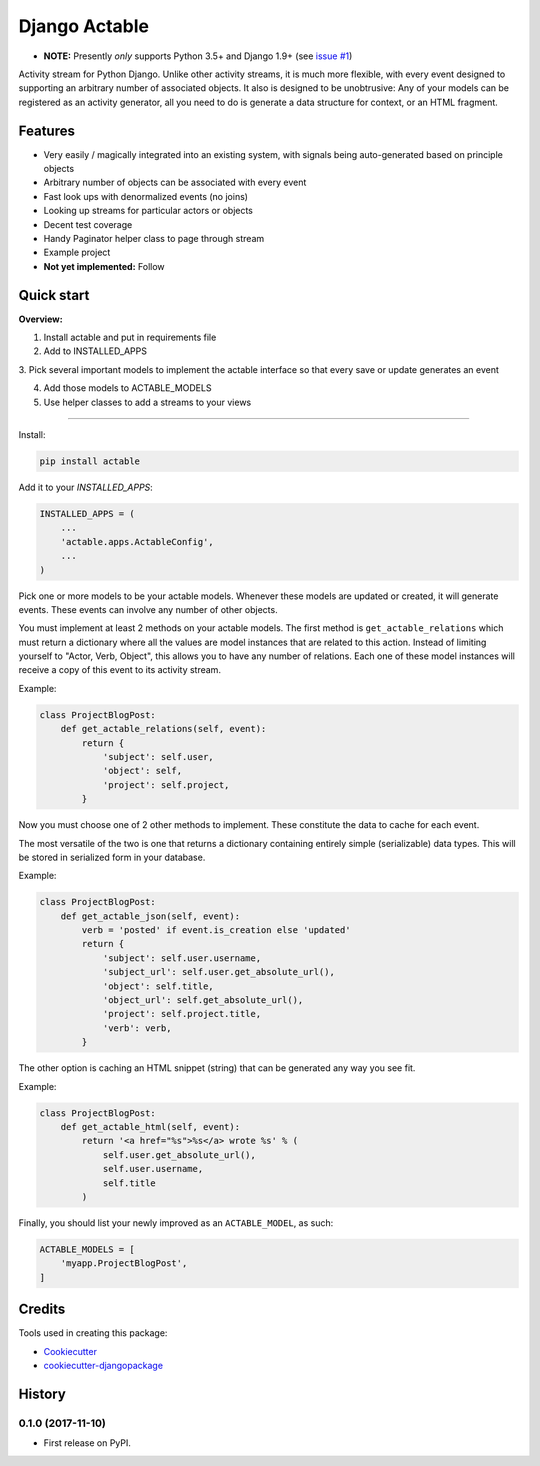 =============================
Django Actable
=============================

.. image:: https://badge.fury.io/py/actable.svg
    :target: https://badge.fury.io/py/actable

.. image:: https://travis-ci.org/michaelpb/actable.svg?branch=master
    :target: https://travis-ci.org/michaelpb/actable

.. image:: https://codecov.io/gh/michaelpb/actable/branch/master/graph/badge.svg
    :target: https://codecov.io/gh/michaelpb/actable

* **NOTE:** Presently *only* supports Python 3.5+ and Django 1.9+ (see `issue
  #1 <https://github.com/michaelpb/actable/issues/1>`_)

Activity stream for Python Django. Unlike other activity streams, it is much
more flexible, with every event designed to supporting an arbitrary number of
associated objects. It also is designed to be unobtrusive: Any of your models
can be registered as an activity generator, all you need to do is generate a
data structure for context, or an HTML fragment.

Features
--------

- Very easily / magically integrated into an existing system, with signals
  being auto-generated based on principle objects
- Arbitrary number of objects can be associated with every event
- Fast look ups with denormalized events (no joins)
- Looking up streams for particular actors or objects
- Decent test coverage
- Handy Paginator helper class to page through stream
- Example project

- **Not yet implemented:** Follow


Quick start
------------

**Overview:**

1. Install actable and put in requirements file

2. Add to INSTALLED_APPS

3. Pick several important models to implement the actable interface so that
every save or update generates an event

4. Add those models to ACTABLE_MODELS

5. Use helper classes to add a streams to your views

---------------

Install:

.. code-block:: bash

    pip install actable


Add it to your `INSTALLED_APPS`:


.. code-block:: python

    INSTALLED_APPS = (
        ...
        'actable.apps.ActableConfig',
        ...
    )

Pick one or more models to be your actable models. Whenever these models are
updated or created, it will generate events. These events can involve any
number of other objects.

You must implement at least 2 methods on your actable models. The first method
is ``get_actable_relations`` which must return a dictionary where all the
values are model instances that are related to this action.  Instead of
limiting yourself to "Actor, Verb, Object", this allows you to have any number
of relations.  Each one of these model instances will receive a copy of this
event to its activity stream.

Example:

.. code-block:: python

    class ProjectBlogPost:
        def get_actable_relations(self, event):
            return {
                'subject': self.user,
                'object': self,
                'project': self.project,
            }

Now you must choose one of 2 other methods to implement. These constitute the
data to cache for each event.

The most versatile of the two is one that returns a dictionary containing
entirely simple (serializable) data types. This will be stored in serialized
form in your database.

Example:

.. code-block:: python

    class ProjectBlogPost:
        def get_actable_json(self, event):
            verb = 'posted' if event.is_creation else 'updated'
            return {
                'subject': self.user.username,
                'subject_url': self.user.get_absolute_url(),
                'object': self.title,
                'object_url': self.get_absolute_url(),
                'project': self.project.title,
                'verb': verb,
            }


The other option is caching an HTML snippet (string) that can be generated any
way you see fit.

Example:

.. code-block:: python

    class ProjectBlogPost:
        def get_actable_html(self, event):
            return '<a href="%s">%s</a> wrote %s' % (
                self.user.get_absolute_url(),
                self.user.username,
                self.title
            )

Finally, you should list your newly improved as an ``ACTABLE_MODEL``, as such:

.. code-block:: python

    ACTABLE_MODELS = [
        'myapp.ProjectBlogPost',
    ]


Credits
-------

Tools used in creating this package:

*  Cookiecutter_
*  `cookiecutter-djangopackage`_

.. _Cookiecutter: https://github.com/audreyr/cookiecutter
.. _`cookiecutter-djangopackage`: https://github.com/pydanny/cookiecutter-djangopackage




History
-------

0.1.0 (2017-11-10)
++++++++++++++++++

* First release on PyPI.


